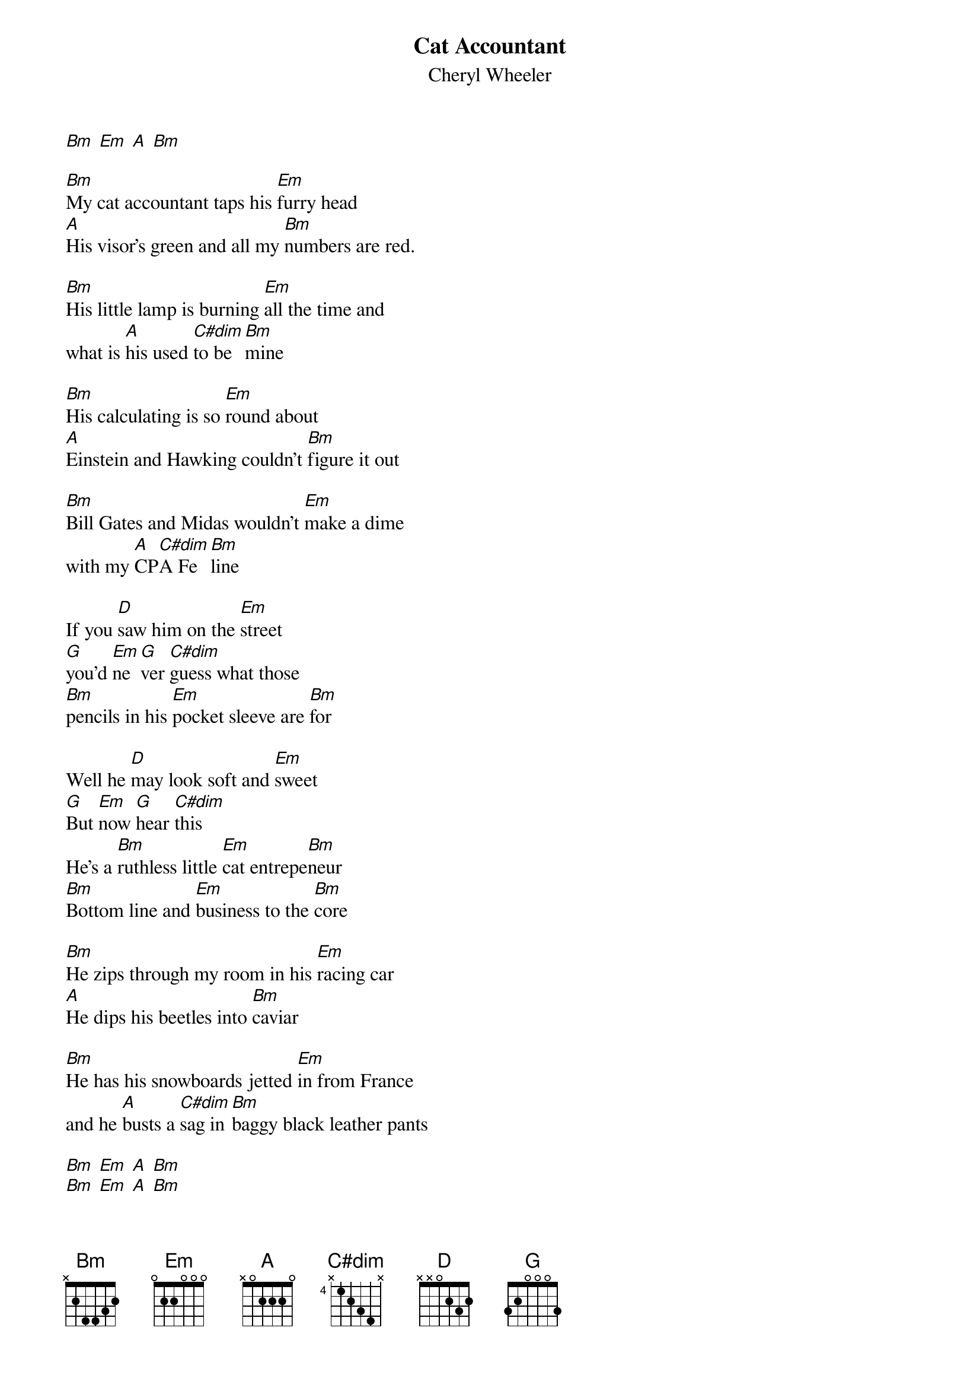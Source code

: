 {t: Cat Accountant}
{st: Cheryl Wheeler}
{key: Bm}
[Bm] [Em] [A] [Bm]

[Bm]My cat accountant taps his [Em]furry head
[A]His visor's green and all my [Bm]numbers are red.

[Bm]His little lamp is burning [Em]all the time and
what is [A]his used [C#dim]to be [Bm]mine

[Bm]His calculating is so [Em]round about
[A]Einstein and Hawking couldn't [Bm]figure it out

[Bm]Bill Gates and Midas wouldn't [Em]make a dime
with my [A]CP[C#dim]A Fe[Bm]line

If you [D]saw him on the [Em]street 
[G]you'd [Em]ne[G]ver [C#dim]guess what those
[Bm]pencils in his [Em]pocket sleeve are [Bm]for

Well he [D]may look soft and [Em]sweet
[G]But [Em]now [G]hear [C#dim]this
He's a [Bm]ruthless little [Em]cat entrepe[Bm]neur
[Bm]Bottom line and [Em]business to the [Bm]core

[Bm]He zips through my room in his [Em]racing car
[A]He dips his beetles into [Bm]caviar

[Bm]He has his snowboards jetted [Em]in from France
and he [A]busts a [C#dim]sag in [Bm]baggy black leather pants

[Bm] [Em] [A] [Bm]
[Bm] [Em] [A] [Bm]

If you're [D]staying in a [Em]real[G]ly 
[Em]nice [G]ho[C#dim]tel and a 
[Bm]white cat takes the [Em]table next to [Bm]you

You will [D]find his dining [Em]char[G]ges 
[Em]on [G]your [C#dim]bill with his 
[Bm]room and tax and [Em]transportation [Bm]too
And there [Bm]will not be a [Em]thing that you can [Bm]do

[Bm]He is a tiger at the [Em]driving range
[A]He keeps a locker at the [Bm]stock exchange

[Bm]Even his cell phone has a [Em]diamond ring
And all day [A]long I [C#dim]hear it [Bm]sing
[Bm]ca-ching ca-ching
[Em]ca-ching ca-ching
[A]ca-[C#dim]ching ca-ching ca-[Bm]ching

